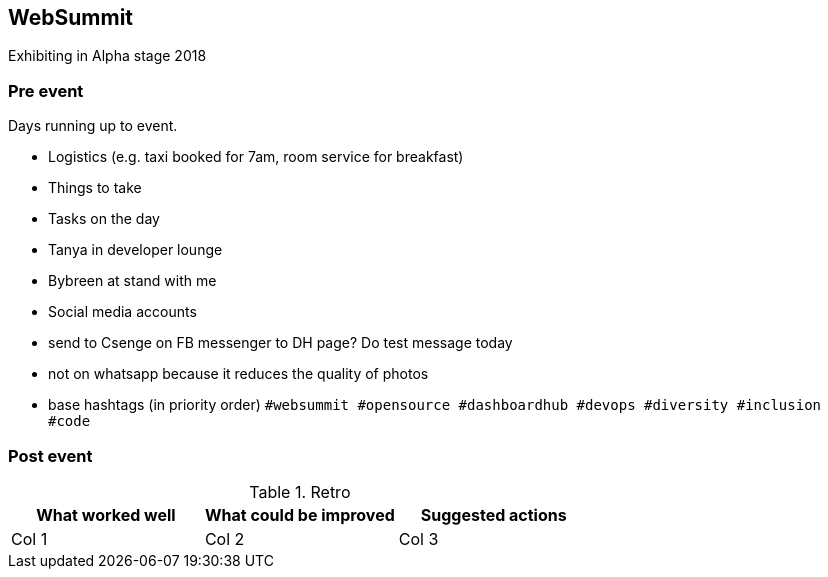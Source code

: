 ## WebSummit

Exhibiting in Alpha stage 2018

### Pre event

Days running up to event.

- Logistics (e.g. taxi booked for 7am, room service for breakfast)
- Things to take
- Tasks on the day
   - Tanya in developer lounge
   - Bybreen at stand with me
- Social media accounts
   - send to Csenge on FB messenger to DH page? Do test message today
   - not on whatsapp because it reduces the quality of photos
   - base hashtags (in priority order) `#websummit #opensource #dashboardhub #devops #diversity #inclusion #code`

### Post event

.Retro
|===
|What worked well |What could be improved |Suggested actions

|Col 1
|Col 2
|Col 3
|===
